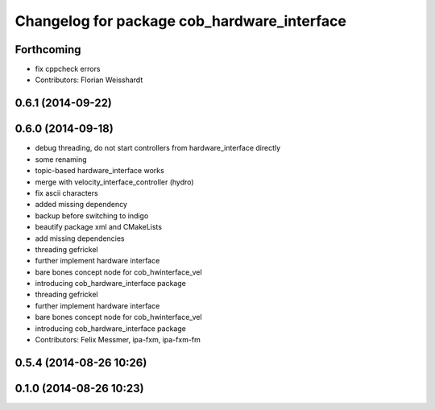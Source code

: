 ^^^^^^^^^^^^^^^^^^^^^^^^^^^^^^^^^^^^^^^^^^^^
Changelog for package cob_hardware_interface
^^^^^^^^^^^^^^^^^^^^^^^^^^^^^^^^^^^^^^^^^^^^

Forthcoming
-----------
* fix cppcheck errors
* Contributors: Florian Weisshardt

0.6.1 (2014-09-22)
------------------

0.6.0 (2014-09-18)
------------------
* debug threading, do not start controllers from hardware_interface directly
* some renaming
* topic-based hardware_interface works
* merge with velocity_interface_controller (hydro)
* fix ascii characters
* added missing dependency
* backup before switching to indigo
* beautify package xml and CMakeLists
* add missing dependencies
* threading gefrickel
* further implement hardware interface
* bare bones concept node for cob_hwinterface_vel
* introducing cob_hardware_interface package
* threading gefrickel
* further implement hardware interface
* bare bones concept node for cob_hwinterface_vel
* introducing cob_hardware_interface package
* Contributors: Felix Messmer, ipa-fxm, ipa-fxm-fm

0.5.4 (2014-08-26 10:26)
------------------------

0.1.0 (2014-08-26 10:23)
------------------------
